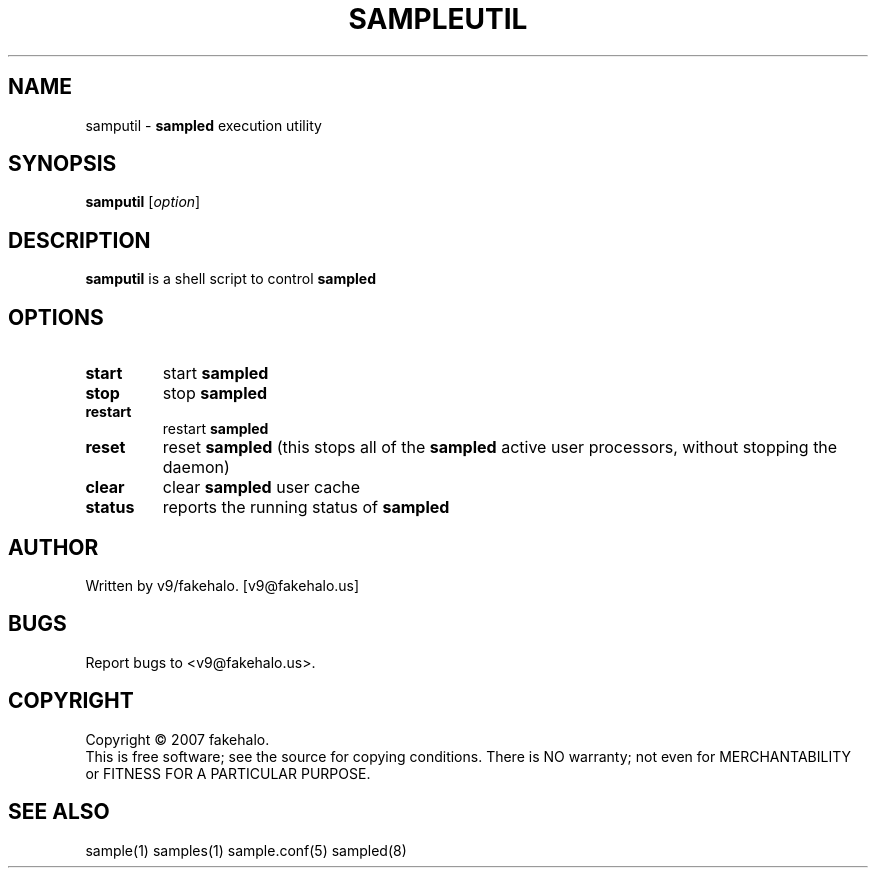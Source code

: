 .\" sampled utility manual page.
.TH "SAMPLEUTIL" "8" "August 2007" "fakehalo" "Sample"
.SH "NAME"
samputil \- \fBsampled\fR execution utility
.SH "SYNOPSIS"
\fBsamputil\fR [\fIoption\fR]
.SH "DESCRIPTION"
.PP 
\fBsamputil\fR is a shell script to control \fBsampled\fR

.SH "OPTIONS"
.TP 
\fBstart\fR
start \fBsampled\fR
.TP 
\fBstop\fR
stop \fBsampled\fR
.TP 
\fBrestart\fR
restart \fBsampled\fR
.TP 
\fBreset\fR
reset \fBsampled\fR (this stops all of the \fBsampled\fR active user processors, without stopping the daemon)
.TP 
\fBclear\fR
clear \fBsampled\fR user cache
.TP 
\fBstatus\fR
reports the running status of \fBsampled\fR
.SH "AUTHOR"
Written by v9/fakehalo. [v9@fakehalo.us]
.SH "BUGS"
Report bugs to <v9@fakehalo.us>.
.SH "COPYRIGHT"
Copyright \(co 2007 fakehalo.
.br 
This is free software; see the source for copying conditions.  There is NO
warranty; not even for MERCHANTABILITY or FITNESS FOR A PARTICULAR PURPOSE.
.SH "SEE ALSO"
sample(1) samples(1) sample.conf(5) sampled(8)
